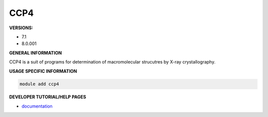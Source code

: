 .. ccp4:

CCP4
----

**VERSIONS:**

* 7.1
* 8.0.001

**GENERAL INFORMATION**

CCP4 is a suit of programs for determination of macromolecular strucutres by X-ray crystallography.

**USAGE SPECIFIC INFORMATION**

.. code-block:: console

   module add ccp4


**DEVELOPER TUTORIAL/HELP PAGES**

* documentation_

.. _documentation: https://www.ccp4.ac.uk/?page_id=200
